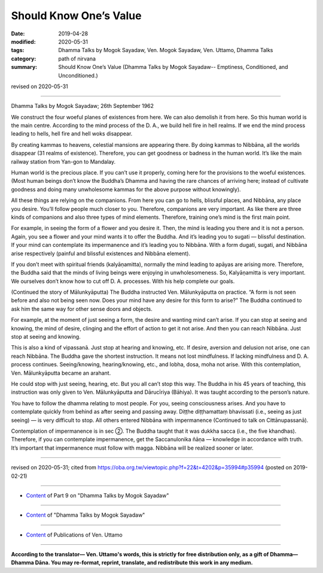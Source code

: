 ==========================================
Should Know One’s Value
==========================================

:date: 2019-04-28
:modified: 2020-05-31
:tags: Dhamma Talks by Mogok Sayadaw, Ven. Mogok Sayadaw, Ven. Uttamo, Dhamma Talks
:category: path of nirvana
:summary: Should Know One’s Value (Dhamma Talks by Mogok Sayadaw-- Emptiness, Conditioned, and Unconditioned.)

revised on 2020-05-31

------

Dhamma Talks by Mogok Sayadaw; 26th September 1962

We construct the four woeful planes of existences from here. We can also demolish it from here. So this human world is the main centre. According to the mind process of the D. A., we build hell fire in hell realms. If we end the mind process leading to hells, hell fire and hell woks disappear. 

By creating kammas to heavens, celestial mansions are appearing there. By doing kammas to Nibbāna, all the worlds disappear (31 realms of existence). Therefore, you can get goodness or badness in the human world. It’s like the main railway station from Yan-gon to Mandalay. 

Human world is the precious place. If you can’t use it properly, coming here for the provisions to the woeful existences. (Most human beings don’t know the Buddha’s Dhamma and having the rare chances of arriving here; instead of cultivate goodness and doing many unwholesome kammas for the above purpose without knowingly). 

All these things are relying on the companions. From here you can go to hells, blissful places, and Nibbāna, any place you desire. You’ll follow people much closer to you. Therefore, companions are very important. As like there are three kinds of companions and also three types of mind elements. Therefore, training one’s mind is the first main point. 

For example, in seeing the form of a flower and you desire it. Then, the mind is leading you there and it is not a person. Again, you see a flower and your mind wants it to offer the Buddha. And it’s leading you to sugati — blissful destination. If your mind can contemplate its impermanence and it’s leading you to Nibbāna. With a form dugati, sugati, and Nibbāna arise respectively (painful and blissful existences and Nibbāna element). 

If you don’t meet with spiritual friends (kalyāṇamitta), normally the mind leading to apāyas are arising more. Therefore, the Buddha said that the minds of living beings were enjoying in unwholesomeness. So, Kalyāṇamitta is very important. We ourselves don’t know how to cut off D. A. processes. With his help complete our goals. 

(Continued the story of Mālunkyāputta) The Buddha instructed Ven. Mālunkyāputta on practice. “A form is not seen before and also not being seen now. Does your mind have any desire for this form to arise?” The Buddha continued to ask him the same way for other sense doors and objects. 

For example, at the moment of just seeing a form, the desire and wanting mind can’t arise. If you can stop at seeing and knowing, the mind of desire, clinging and the effort of action to get it not arise. And then you can reach Nibbāna. Just stop at seeing and knowing. 

This is also a kind of vipassanā. Just stop at hearing and knowing, etc. If desire, aversion and delusion not arise, one can reach Nibbāna. The Buddha gave the shortest instruction. It means not lost mindfulness. If lacking mindfulness and D. A. process continues. Seeing/knowing, hearing/knowing, etc., and lobha, dosa, moha not arise. With this contemplation, Ven. Mālunkyāputta became an arahant. 

He could stop with just seeing, hearing, etc. But you all can’t stop this way. The Buddha in his 45 years of teaching, this instruction was only given to Ven. Mālunkyāputta and Dārucīriya (Bāhiya). It was taught according to the person’s nature. 

You have to follow the dhamma relating to most people. For you, seeing consciousness arises. And you have to contemplate quickly from behind as after seeing and passing away. Diṭṭhe diṭṭhamattaṃ bhavissati (i.e., seeing as just seeing) — is very difficult to stop. All others entered Nibbāna with impermanence (Continued to talk on Cittānupassanā).

Contemplation of impermanence is in sec ②. The Buddha taught that it was dukkha sacca (i.e., the five khandhas). Therefore, if you can contemplate impermanence, get the Saccanulonika ñāṇa — knowledge in accordance with truth. It’s important that impermanence must follow with magga. Nibbāna will be realized sooner or later.

------

revised on 2020-05-31; cited from https://oba.org.tw/viewtopic.php?f=22&t=4202&p=35994#p35994 (posted on 2019-02-21)

------

- `Content <{filename}pt09-content-of-part09%zh.rst>`__ of Part 9 on "Dhamma Talks by Mogok Sayadaw"

------

- `Content <{filename}content-of-dhamma-talks-by-mogok-sayadaw%zh.rst>`__ of "Dhamma Talks by Mogok Sayadaw"

------

- `Content <{filename}../publication-of-ven-uttamo%zh.rst>`__ of Publications of Ven. Uttamo

------

**According to the translator— Ven. Uttamo's words, this is strictly for free distribution only, as a gift of Dhamma—Dhamma Dāna. You may re-format, reprint, translate, and redistribute this work in any medium.**

..
  2020-05-31 proofread by bhante; replace "Rangoon" with "Yan-gon"
  11-05 rev. proofread by bhante
  2019-04-27  create rst; post on 04-28